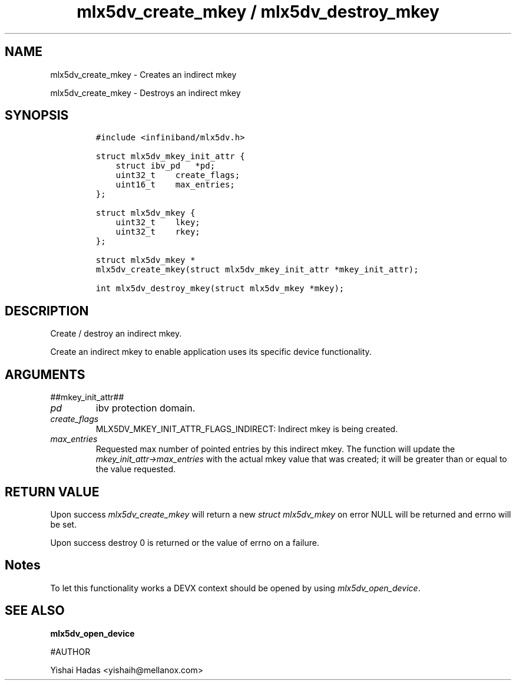 .\" Automatically generated by Pandoc 3.1.2
.\"
.\" Define V font for inline verbatim, using C font in formats
.\" that render this, and otherwise B font.
.ie "\f[CB]x\f[]"x" \{\
. ftr V B
. ftr VI BI
. ftr VB B
. ftr VBI BI
.\}
.el \{\
. ftr V CR
. ftr VI CI
. ftr VB CB
. ftr VBI CBI
.\}
.TH "mlx5dv_create_mkey / mlx5dv_destroy_mkey" "3" "" "" ""
.hy
.SH NAME
.PP
mlx5dv_create_mkey - Creates an indirect mkey
.PP
mlx5dv_create_mkey - Destroys an indirect mkey
.SH SYNOPSIS
.IP
.nf
\f[C]
#include <infiniband/mlx5dv.h>

struct mlx5dv_mkey_init_attr {
    struct ibv_pd   *pd;
    uint32_t    create_flags;
    uint16_t    max_entries;
};

struct mlx5dv_mkey {
    uint32_t    lkey;
    uint32_t    rkey;
};

struct mlx5dv_mkey *
mlx5dv_create_mkey(struct mlx5dv_mkey_init_attr *mkey_init_attr);

int mlx5dv_destroy_mkey(struct mlx5dv_mkey *mkey);
\f[R]
.fi
.SH DESCRIPTION
.PP
Create / destroy an indirect mkey.
.PP
Create an indirect mkey to enable application uses its specific device
functionality.
.SH ARGUMENTS
.PP
##mkey_init_attr##
.TP
\f[I]pd\f[R]
ibv protection domain.
.TP
\f[I]create_flags\f[R]
MLX5DV_MKEY_INIT_ATTR_FLAGS_INDIRECT: Indirect mkey is being created.
.TP
\f[I]max_entries\f[R]
Requested max number of pointed entries by this indirect mkey.
The function will update the \f[I]mkey_init_attr->max_entries\f[R] with
the actual mkey value that was created; it will be greater than or equal
to the value requested.
.SH RETURN VALUE
.PP
Upon success \f[I]mlx5dv_create_mkey\f[R] will return a new \f[I]struct
mlx5dv_mkey\f[R] on error NULL will be returned and errno will be set.
.PP
Upon success destroy 0 is returned or the value of errno on a failure.
.SH Notes
.PP
To let this functionality works a DEVX context should be opened by using
\f[I]mlx5dv_open_device\f[R].
.SH SEE ALSO
.PP
\f[B]mlx5dv_open_device\f[R]
.PP
#AUTHOR
.PP
Yishai Hadas <yishaih@mellanox.com>
